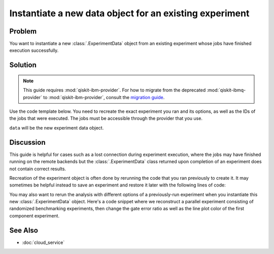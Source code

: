 Instantiate a new data object for an existing experiment
========================================================

Problem
-------

You want to instantiate a new :class:`.ExperimentData` object from an existing
experiment whose jobs have finished execution successfully.

Solution
--------

.. note::
    This guide requires :mod:`qiskit-ibm-provider`. For how to migrate from the deprecated :mod:`qiskit-ibmq-provider` to :mod:`qiskit-ibm-provider`,
    consult the `migration guide <https://qiskit.org/documentation/partners/qiskit_ibm_provider/tutorials/Migration_Guide_from_qiskit-ibmq-provider.html>`_.\

Use the code template below. You need to recreate the exact experiment you ran and its
options, as well as the IDs of the jobs that were executed. The jobs must be accessible
through the provider that you use.

.. jupyter-input::

    from qiskit_experiments.framework import ExperimentData
    from qiskit_ibm_provider import IBMProvider

    # The experiment you ran
    experiment = Experiment(**opts)

    # List of job IDs for the experiment
    job_ids= [job1, job2, ...]

    provider = IBMProvider()

    data = ExperimentData(experiment = experiment)
    data.add_jobs([provider.retrieve_job(job_id) for job_id in job_ids])
    experiment.analysis.run(data)

    # Block execution of subsequent code until analysis is complete
    data.block_for_results()

``data`` will be the new experiment data object.

Discussion
----------

This guide is helpful for cases such as a lost connection during experiment execution, 
where the jobs may have finished running on the remote backends but the 
:class:`.ExperimentData` class returned upon completion of an experiment does not 
contain correct results.

Recreation of the experiment object is often done by rerunning the code that you ran
previously to create it. It may sometimes be helpful instead to save an experiment and
restore it later with the following lines of code:

.. jupyter-input::

    serialized_exp = json.dumps(Experiment.config())
    Experiment.from_config(json.loads(serialized_exp))

You may also want to rerun the analysis with different options of a previously-run
experiment when you instantiate this new :class:`.ExperimentData` object. Here's a code
snippet where we reconstruct a parallel experiment consisting of randomized benchmarking
experiments, then change the gate error ratio as well as the line plot color of the
first component experiment.

.. jupyter-input::

    pexp = ParallelExperiment([
        StandardRB((i,), np.arange(1, 800, 200), num_samples=10) for i in range(2)])

    pexp.analysis.component_analysis(0).options.gate_error_ratio = {
        "x": 10, "sx": 1, "rz": 0
    }
    pexp.analysis.component_analysis(0).plotter.figure_options.series_params.update(
        {
            "rb_decay": {"color": "r"}
        }
    )

    data = ExperimentData(experiment=pexp)
    data.add_jobs([provider.retrieve_job(job_id) for job_id in job_ids])
    pexp.analysis.run(data)

See Also
--------

* :doc:`cloud_service`
